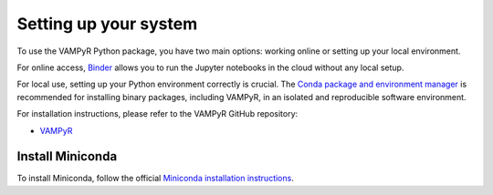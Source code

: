 .. _setup:

Setting up your system
======================

To use the VAMPyR Python package, you have two main options: working online or setting up your local environment.

For online access, `Binder <https://mybinder.org>`_ allows you to run the Jupyter notebooks in the cloud without any local setup.

For local use, setting up your Python environment correctly is crucial. The `Conda package and environment manager <https://docs.conda.io/en/latest/>`_ is recommended for installing binary packages, including VAMPyR, in an isolated and reproducible software environment.

For installation instructions, please refer to the VAMPyR GitHub repository:

- `VAMPyR <https://github.com/MRChemSoft/vampyr/blob/master/README.md>`_

Install Miniconda
^^^^^^^^^^^^^^^^^

To install Miniconda, follow the official `Miniconda installation instructions <https://docs.conda.io/en/latest/miniconda.html>`_.
